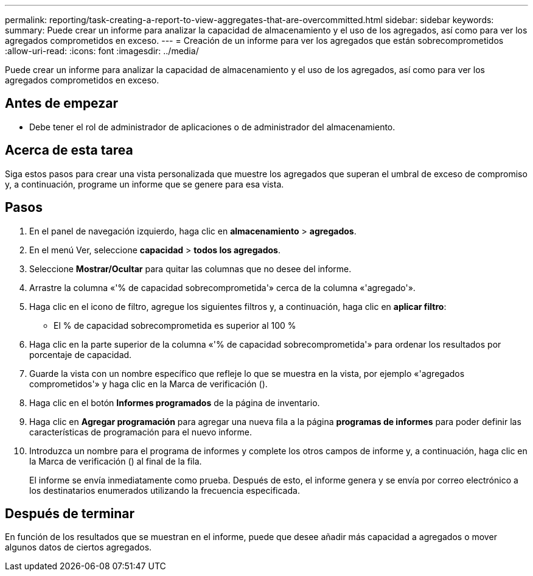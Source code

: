 ---
permalink: reporting/task-creating-a-report-to-view-aggregates-that-are-overcommitted.html 
sidebar: sidebar 
keywords:  
summary: Puede crear un informe para analizar la capacidad de almacenamiento y el uso de los agregados, así como para ver los agregados comprometidos en exceso. 
---
= Creación de un informe para ver los agregados que están sobrecomprometidos
:allow-uri-read: 
:icons: font
:imagesdir: ../media/


[role="lead"]
Puede crear un informe para analizar la capacidad de almacenamiento y el uso de los agregados, así como para ver los agregados comprometidos en exceso.



== Antes de empezar

* Debe tener el rol de administrador de aplicaciones o de administrador del almacenamiento.




== Acerca de esta tarea

Siga estos pasos para crear una vista personalizada que muestre los agregados que superan el umbral de exceso de compromiso y, a continuación, programe un informe que se genere para esa vista.



== Pasos

. En el panel de navegación izquierdo, haga clic en *almacenamiento* > *agregados*.
. En el menú Ver, seleccione *capacidad* > *todos los agregados*.
. Seleccione *Mostrar/Ocultar* para quitar las columnas que no desee del informe.
. Arrastre la columna «'% de capacidad sobrecomprometida'» cerca de la columna «'agregado'».
. Haga clic en el icono de filtro, agregue los siguientes filtros y, a continuación, haga clic en *aplicar filtro*:
+
** El % de capacidad sobrecomprometida es superior al 100 %


. Haga clic en la parte superior de la columna «'% de capacidad sobrecomprometida'» para ordenar los resultados por porcentaje de capacidad.
. Guarde la vista con un nombre específico que refleje lo que se muestra en la vista, por ejemplo «'agregados comprometidos'» y haga clic en la Marca de verificación (image:../media/blue-check.gif[""]).
. Haga clic en el botón *Informes programados* de la página de inventario.
. Haga clic en *Agregar programación* para agregar una nueva fila a la página *programas de informes* para poder definir las características de programación para el nuevo informe.
. Introduzca un nombre para el programa de informes y complete los otros campos de informe y, a continuación, haga clic en la Marca de verificación (image:../media/blue-check.gif[""]) al final de la fila.
+
El informe se envía inmediatamente como prueba. Después de esto, el informe genera y se envía por correo electrónico a los destinatarios enumerados utilizando la frecuencia especificada.





== Después de terminar

En función de los resultados que se muestran en el informe, puede que desee añadir más capacidad a agregados o mover algunos datos de ciertos agregados.
